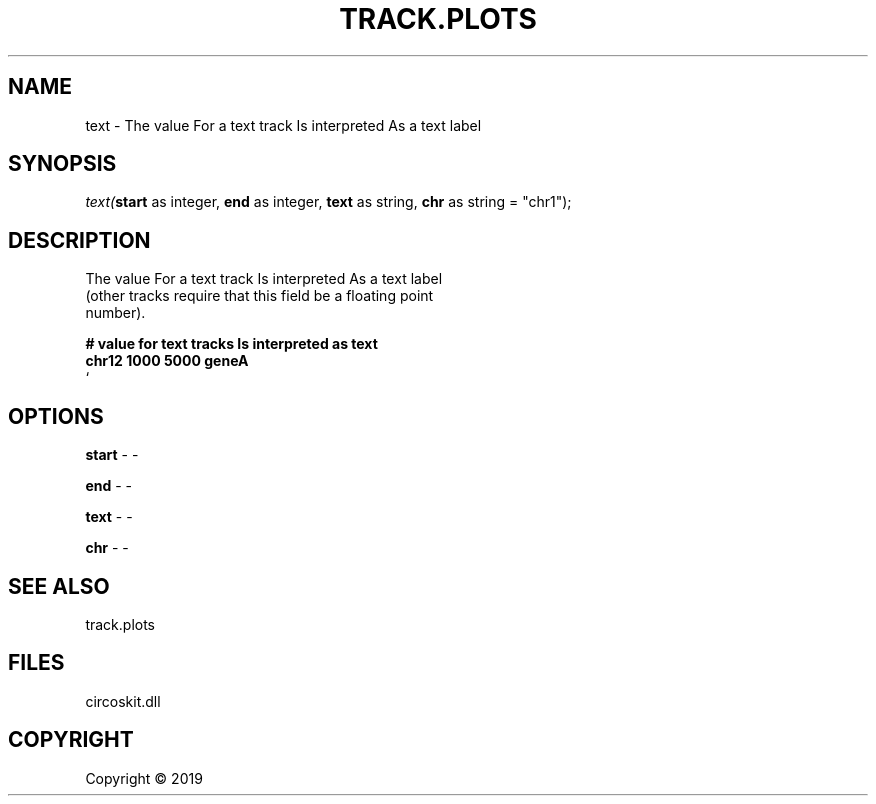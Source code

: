 .\" man page create by R# package system.
.TH TRACK.PLOTS 1 2000-01-01 "text" "text"
.SH NAME
text \- The value For a text track Is interpreted As a text label
.SH SYNOPSIS
\fItext(\fBstart\fR as integer, 
\fBend\fR as integer, 
\fBtext\fR as string, 
\fBchr\fR as string = "chr1");\fR
.SH DESCRIPTION
.PP
The value For a text track Is interpreted As a text label 
 (other tracks require that this field be a floating point 
 number).
 
 \fB
 # value for text tracks Is interpreted as text
 chr12 1000 5000 geneA
 \fR`
.PP
.SH OPTIONS
.PP
\fBstart\fB \fR\- -
.PP
.PP
\fBend\fB \fR\- -
.PP
.PP
\fBtext\fB \fR\- -
.PP
.PP
\fBchr\fB \fR\- -
.PP
.SH SEE ALSO
track.plots
.SH FILES
.PP
circoskit.dll
.PP
.SH COPYRIGHT
Copyright ©  2019
